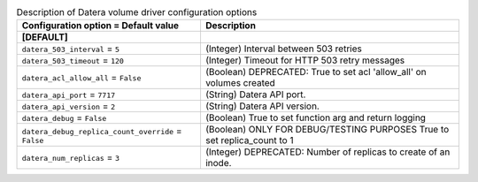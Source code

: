 ..
    Warning: Do not edit this file. It is automatically generated from the
    software project's code and your changes will be overwritten.

    The tool to generate this file lives in openstack-doc-tools repository.

    Please make any changes needed in the code, then run the
    autogenerate-config-doc tool from the openstack-doc-tools repository, or
    ask for help on the documentation mailing list, IRC channel or meeting.

.. _cinder-datera:

.. list-table:: Description of Datera volume driver configuration options
   :header-rows: 1
   :class: config-ref-table

   * - Configuration option = Default value
     - Description
   * - **[DEFAULT]**
     -
   * - ``datera_503_interval`` = ``5``
     - (Integer) Interval between 503 retries
   * - ``datera_503_timeout`` = ``120``
     - (Integer) Timeout for HTTP 503 retry messages
   * - ``datera_acl_allow_all`` = ``False``
     - (Boolean) DEPRECATED: True to set acl 'allow_all' on volumes created
   * - ``datera_api_port`` = ``7717``
     - (String) Datera API port.
   * - ``datera_api_version`` = ``2``
     - (String) Datera API version.
   * - ``datera_debug`` = ``False``
     - (Boolean) True to set function arg and return logging
   * - ``datera_debug_replica_count_override`` = ``False``
     - (Boolean) ONLY FOR DEBUG/TESTING PURPOSES True to set replica_count to 1
   * - ``datera_num_replicas`` = ``3``
     - (Integer) DEPRECATED: Number of replicas to create of an inode.
